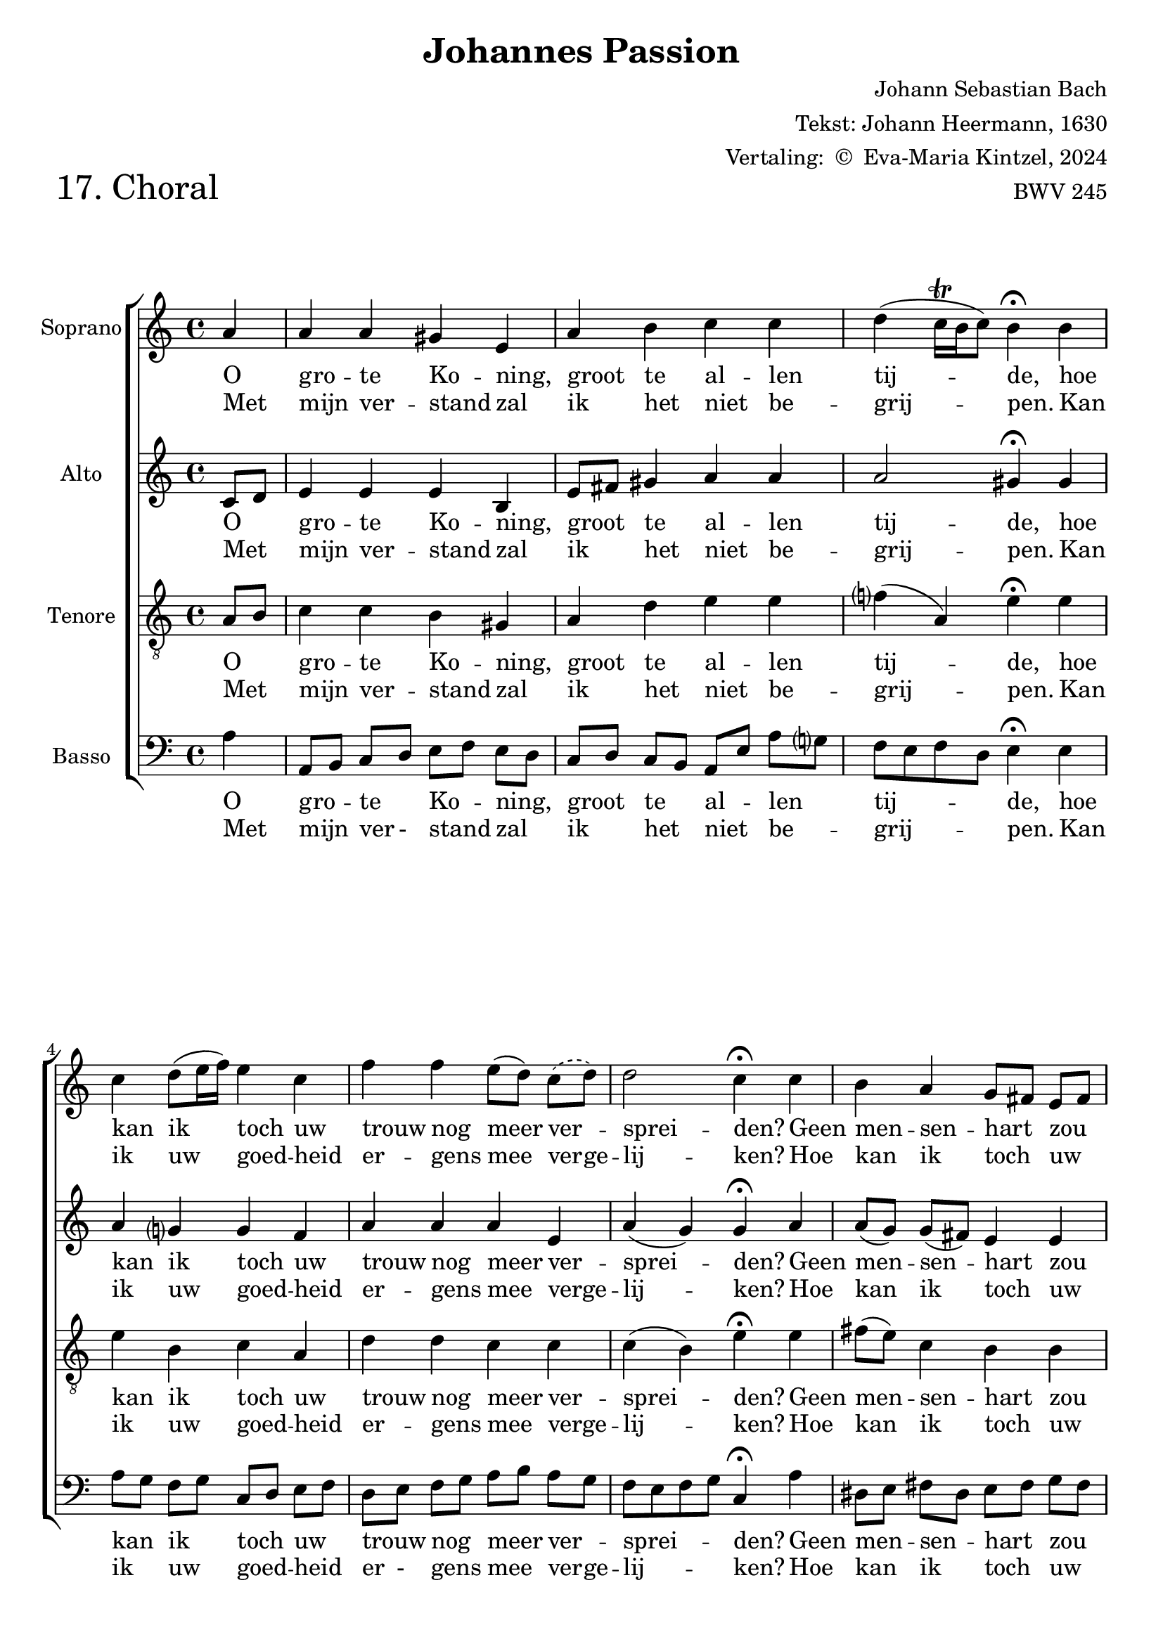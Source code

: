 %
% J.S. Bach: Koraal 17 - "Ach großer König. Uit de Johannes Passion. Met nederlandse tekst, vertaald door
% Eva-Maria Kintzel - van Stokkum
%

\version "2.24.1"
#(set-default-paper-size "a4")

\paper {
}

\header {
  piece = \markup \larger \larger \larger \larger {"17. Choral"}
  title = "Johannes Passion"
  composer = "Johann Sebastian Bach"
  arranger = \markup \right-column {
    \line { "Tekst: Johann Heermann, 1630" }
    \line { "Vertaling: " \char ##x00A9 " Eva-Maria Kintzel, 2024" }
  }
  opus = "BWV 245"
  tagline = \markup \smaller \smaller { Engraved by Eric Malotaux with LilyPond 2.24.1 }
}


superiusMusic = \relative a' {
  \clef treble
  \key a \minor

  \repeat volta 2 {
    \partial 4 a a a gis e a b c c d( c16\trill b c8) b4\fermata
    b  c d8( e16 f) e4 c f f e8([ d)]
    % Omdat er in het eerste couplet één lettergreep, en in het tweede twee lettergrepen
    % op het volgende melisma passen.
    \set melismaBusyProperties = #'()
    \slurDashed
    c( d)
    \unset melismaBusyProperties
    d2 c4\fermata
    c b a g8[ fis] e[ fis] g4 g a g f2 e4\fermata
    e' d c8[ b] b2 a2.\fermata
  }
  \fine
}

superiusLyrics = \lyricmode {
  <<
    {
      \override LyricText.self-alignment-X = #LEFT
      O gro -- te Ko -- ning, groot te al -- len tij -- de,
      hoe kan ik toch uw trouw nog meer ver _ -- sprei -- den?
      Geen men -- sen -- hart _ zou _  ooit kun -- nen be -- den -- ken,
      wat u te _ schen -- ken.
    }
    \new Lyrics
    {
      \override LyricText.self-alignment-X = #LEFT
      Met mijn ver -- stand zal ik het niet be -- grij -- pen.
      Kan ik uw goed -- heid er -- gens mee ver -- ge  -- lij  -- ken?
      Hoe kan ik toch _ uw _ gro -- te lief -- des -- da -- den
      ooit terug -- be - ta -- len?
    }
  >>
}

altusMusic = \relative d' {
  \clef treble
  \key a \minor

  \repeat volta 2 {
    \partial 4 c8[ d] e4 e e b e8[ fis] gis4 a a a2 gis4\fermata
    gis a g g f a a a e a(g) g\fermata
    a a8[( g]) g[( fis]) e4 e e8[( d]) cis[( d]) e4 e e( d) cis\fermata
    a' a8[( b]) e,[( d]) f4( e8[d]) cis2.\fermata
  }
  \fine
}

altusLyrics = \lyricmode {
  <<
    {
      \override LyricText.self-alignment-X = #LEFT
      O _ gro -- te Ko -- ning, groot _ te al -- len tij -- de,
      hoe kan ik toch uw trouw nog meer ver -- sprei -- den?
      Geen men -- sen -- hart zou ooit kun -- nen be -- den -- ken,
      wat u te schen -- ken.
    }
    \new Lyrics
    {
      \override LyricText.self-alignment-X = #LEFT
      Met _ mijn ver -- stand zal ik _ het niet be -- grij -- pen.
      Kan ik uw goed -- heid er -- gens mee verge  -- lij  -- ken?
      Hoe kan ik toch uw gro -- te lief -- des -- da -- den
      ooit terug -- be -- ta -- len?
    }
  >>
}

tenorMusic = \relative a {
  \clef "treble_8"
  \key a \minor

  \repeat volta 2 {
    \partial 4 a8 b c4 c b gis a d e e f( a,) e'\fermata
    e e b c a d d c c c( b) e\fermata
    e fis8( e) c4 b b b bes a a a2 a4\fermata
    c c8 b a4 a( gis) e2.\fermata
  }
  \fine
}

tenorLyrics = \lyricmode {
  <<
    {
      \override LyricText.self-alignment-X = #LEFT
      O _ gro -- te Ko -- ning, groot te al -- len tij -- de,
      hoe kan ik toch uw trouw nog meer ver -- sprei -- den?
      Geen men -- sen -- hart zou ooit kun -- nen be -- den -- ken,
      wat u _ te schen -- ken.
    }
    \new Lyrics
    {
      \override LyricText.self-alignment-X = #LEFT
      Met _ mijn ver -- stand zal ik het niet be -- grij -- pen.
      Kan ik uw goed -- heid er -- gens mee verge  -- lij  -- ken?
      Hoe kan ik toch uw gro -- te lief -- des -- da -- den
      ooit terug _ -- be -- ta -- len?
    }
  >>
}

bassusMusic = \relative a {
  \clef bass
  \key a \minor

  \repeat volta 2 {
    \partial 4 a4 a,8[ b] c[ d] e[ f] e[ d] c[ d] c[ b] a[ e']a g f e f d e4\fermata
    e a8[ g] f[ g] c,[ d] e[ f] d[ e] f[ g] a[ b] a[ g] f e f g c,4\fermata
    a' dis,8[ e] fis[ dis] e[ fis] g[ fis] e[ f] e[ d] cis[ a] b[ cis] d e f g a4\fermata
    a8 g fis[ gis] a[ f] d[ b] e4 a,2.\fermata
  }
  \fine
}

bassusLyrics = \lyricmode {
  <<
    {
      \override LyricText.self-alignment-X = #LEFT
      O gro _ -- te _ Ko _ -- ning, _ groot _ te _ al _ -- len _ tij _ _ _ -- de,
      hoe kan _ ik _ toch _ uw _ trouw _ nog _ meer _ ver _ -- sprei _ _ _ -- den?
      Geen men _ -- sen _ -- hart _ zou _ ooit _ kun _ -- nen _ be _ -- den _ _ _ -- ken,
      wat _ u _ te _ schen _ _ -- ken.
    }
    \new Lyrics
    {
      \override LyricText.self-alignment-X = #LEFT
      Met mijn _ ver - stand _ zal _ ik _ het _ niet _ be _ -- grij _ _ _ -- pen.
      Kan ik _ uw _ goed _ -- heid _ er - gens _ mee _ ver -- ge -- lij _ _ _ -- ken?
      Hoe kan _ ik _ toch _ uw _ gro - te _ lief _ -- des - da _ _ _ -- den
      ooit _ terug _ -- be _ -- ta _ - len?
    }
  >>
}

musicDefinition = \new ChoirStaff <<

  \new Staff \with {
    instrumentName = "Soprano"
    midiInstrument = "choir aahs"
  } <<
    \accidentalStyle choral-cautionary
    \new Voice = superius {
      \tag #'amoll \superiusMusic
      \tag #'fismoll \transpose a fis \superiusMusic
    }
  >>
  \new Lyrics \lyricsto superius \superiusLyrics

  \new Staff \with {
    instrumentName = "Alto"
    midiInstrument = "choir aahs"
  } <<
    \new Voice = altus {
      \tag #'amoll \altusMusic
      \tag #'fismoll \transpose a fis \altusMusic
    }
  >>
  \new Lyrics \lyricsto altus \altusLyrics

  \new Staff \with {
    instrumentName = "Tenore"
    midiInstrument = "choir aahs"
  } <<
    \new Voice = tenor {
      \tag #'amoll \tenorMusic
      \tag #'fismoll \transpose a fis \tenorMusic
    }
  >>
  \new Lyrics \lyricsto tenor \tenorLyrics

  \new Staff \with {
    instrumentName = "Basso"
    midiInstrument = "choir aahs"
  } <<
    \new Voice = bassus {
      \tag #'amoll \bassusMusic
      \tag #'fismoll \transpose a fis \bassusMusic
    }
  >>
  \new Lyrics \lyricsto bassus \bassusLyrics

>>

layoutDefinition = \layout {
}

midiDefinition = \midi {
  \tempo 4=75
}

tekstDefinition = \markup {
    \column {
      \italic \bold \line { Oorspronkelijke tekst: }
      \hspace #1
      \line { Ach großer König, groß zu allen Zeiten, }
      \line { wie kann ich gnugsam diese Treu ausbreiten? }
      \line { Keins Menschen Herze mag indes ausdenken,}
      \line { was dir zu schenken. }
      \hspace #1
      \line { Ich kann's mit meinen Sinnen nicht erreichen, }
      \line { womit doch dein Erbarmen zu vergleichen. }
      \line { Wie kann ich dir denn deine Liebestaten }
      \line { im Werk erstatten? }
    }
}


\book {
  \score {
    \keepWithTag #'amoll
    \musicDefinition
    \layoutDefinition
    \midiDefinition
  }
  \tekstDefinition
}


\book {
  \bookOutputSuffix "fis-moll"	
  \score {
    \keepWithTag #'fismoll
    \musicDefinition
    \layoutDefinition
    \midiDefinition
  }
  \tekstDefinition
}
